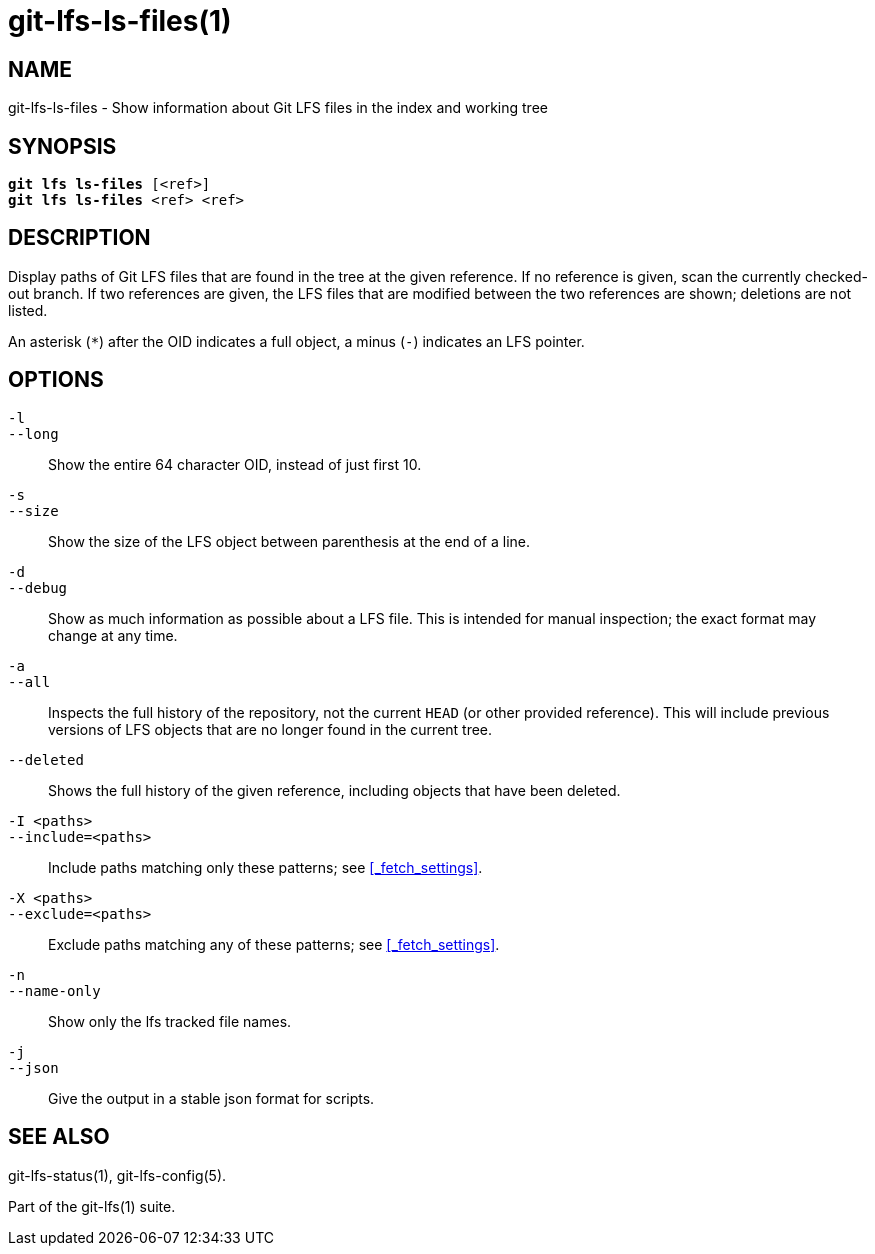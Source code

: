 = git-lfs-ls-files(1)

== NAME

git-lfs-ls-files - Show information about Git LFS files in the index and working tree

== SYNOPSIS

[source,console,subs="verbatim,quotes"]
----
*git lfs ls-files* [<ref>]
*git lfs ls-files* <ref> <ref>
----

== DESCRIPTION

Display paths of Git LFS files that are found in the tree at the given
reference. If no reference is given, scan the currently checked-out
branch. If two references are given, the LFS files that are modified
between the two references are shown; deletions are not listed.

An asterisk (`*`) after the OID indicates a full object, a minus (`-`)
indicates an LFS pointer.

== OPTIONS

`-l`::
`--long`::
   Show the entire 64 character OID, instead of just first 10.
`-s`::
`--size`::
   Show the size of the LFS object between parenthesis at the end of a line.
`-d`::
`--debug`::
   Show as much information as possible about a LFS file. This is intended for
   manual inspection; the exact format may change at any time.
`-a`::
`--all`::
   Inspects the full history of the repository, not the current `HEAD` (or other
   provided reference). This will include previous versions of LFS objects that
   are no longer found in the current tree.
`--deleted`::
  Shows the full history of the given reference, including objects that have
  been deleted.
`-I <paths>`::
`--include=<paths>`::
   Include paths matching only these patterns; see <<_fetch_settings>>.
`-X <paths>`::
`--exclude=<paths>`::
   Exclude paths matching any of these patterns; see <<_fetch_settings>>.
`-n`::
`--name-only`::
   Show only the lfs tracked file names.
`-j`::
`--json`::
   Give the output in a stable json format for scripts.

== SEE ALSO

git-lfs-status(1), git-lfs-config(5).

Part of the git-lfs(1) suite.
